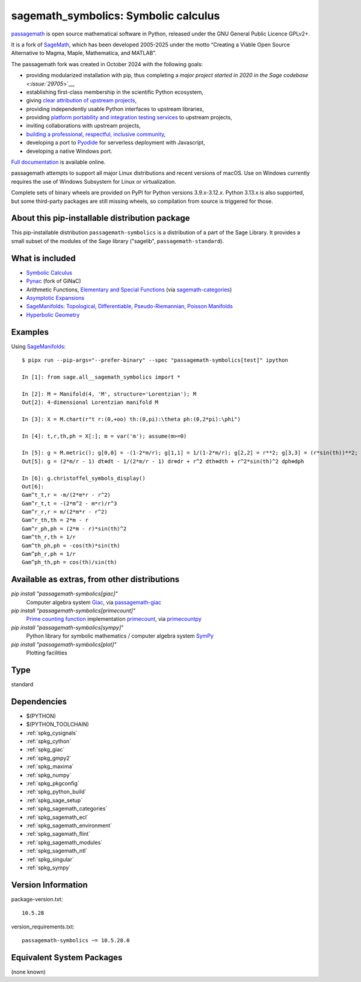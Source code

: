 .. _spkg_sagemath_symbolics:

=====================================================================
sagemath_symbolics: Symbolic calculus
=====================================================================

`passagemath <https://github.com/passagemath/passagemath>`__ is open
source mathematical software in Python, released under the GNU General
Public Licence GPLv2+.

It is a fork of `SageMath <https://www.sagemath.org/>`__, which has been
developed 2005-2025 under the motto “Creating a Viable Open Source
Alternative to Magma, Maple, Mathematica, and MATLAB”.

The passagemath fork was created in October 2024 with the following
goals:

-  providing modularized installation with pip, thus completing a `major
   project started in 2020 in the Sage
   codebase <:issue:`29705`>`__,
-  establishing first-class membership in the scientific Python
   ecosystem,
-  giving `clear attribution of upstream
   projects <https://groups.google.com/g/sage-devel/c/6HO1HEtL1Fs/m/G002rPGpAAAJ>`__,
-  providing independently usable Python interfaces to upstream
   libraries,
-  providing `platform portability and integration testing
   services <https://github.com/passagemath/passagemath/issues/704>`__
   to upstream projects,
-  inviting collaborations with upstream projects,
-  `building a professional, respectful, inclusive
   community <https://groups.google.com/g/sage-devel/c/xBzaINHWwUQ>`__,
-  developing a port to `Pyodide <https://pyodide.org/en/stable/>`__ for
   serverless deployment with Javascript,
-  developing a native Windows port.

`Full documentation <https://doc.sagemath.org/html/en/index.html>`__ is
available online.

passagemath attempts to support all major Linux distributions and recent versions of
macOS. Use on Windows currently requires the use of Windows Subsystem for Linux or
virtualization.

Complete sets of binary wheels are provided on PyPI for Python versions 3.9.x-3.12.x.
Python 3.13.x is also supported, but some third-party packages are still missing wheels,
so compilation from source is triggered for those.


About this pip-installable distribution package
-----------------------------------------------

This pip-installable distribution ``passagemath-symbolics`` is a distribution of a part of the Sage Library.
It provides a small subset of the modules of the Sage library ("sagelib", ``passagemath-standard``).


What is included
----------------

* `Symbolic Calculus <https://doc.sagemath.org/html/en/reference/calculus/index.html>`_

* `Pynac <http://pynac.org/>`_ (fork of GiNaC)

* Arithmetic Functions, `Elementary and Special Functions <https://doc.sagemath.org/html/en/reference/functions/index.html>`_
  (via `sagemath-categories <https://doc.sagemath.org/html/en/reference/spkg/sagemath_categories.html>`_)

* `Asymptotic Expansions <https://doc.sagemath.org/html/en/reference/asymptotic/index.html>`_

* `SageManifolds <https://sagemanifolds.obspm.fr/>`_: `Topological, Differentiable, Pseudo-Riemannian, Poisson Manifolds <https://doc.sagemath.org/html/en/reference/manifolds/index.html>`_

* `Hyperbolic Geometry <https://doc.sagemath.org/html/en/reference/hyperbolic_geometry/index.html>`_


Examples
--------

Using `SageManifolds <https://sagemanifolds.obspm.fr/>`_::

    $ pipx run --pip-args="--prefer-binary" --spec "passagemath-symbolics[test]" ipython

    In [1]: from sage.all__sagemath_symbolics import *

    In [2]: M = Manifold(4, 'M', structure='Lorentzian'); M
    Out[2]: 4-dimensional Lorentzian manifold M

    In [3]: X = M.chart(r"t r:(0,+oo) th:(0,pi):\theta ph:(0,2*pi):\phi")

    In [4]: t,r,th,ph = X[:]; m = var('m'); assume(m>=0)

    In [5]: g = M.metric(); g[0,0] = -(1-2*m/r); g[1,1] = 1/(1-2*m/r); g[2,2] = r**2; g[3,3] = (r*sin(th))**2; g.display()
    Out[5]: g = (2*m/r - 1) dt⊗dt - 1/(2*m/r - 1) dr⊗dr + r^2 dth⊗dth + r^2*sin(th)^2 dph⊗dph

    In [6]: g.christoffel_symbols_display()
    Out[6]:
    Gam^t_t,r = -m/(2*m*r - r^2)
    Gam^r_t,t = -(2*m^2 - m*r)/r^3
    Gam^r_r,r = m/(2*m*r - r^2)
    Gam^r_th,th = 2*m - r
    Gam^r_ph,ph = (2*m - r)*sin(th)^2
    Gam^th_r,th = 1/r
    Gam^th_ph,ph = -cos(th)*sin(th)
    Gam^ph_r,ph = 1/r
    Gam^ph_th,ph = cos(th)/sin(th)


Available as extras, from other distributions
---------------------------------------------

`pip install "passagemath-symbolics[giac]"`
 Computer algebra system `Giac <https://doc.sagemath.org/html/en/reference/spkg/giac.html>`_, via `passagemath-giac <https://doc.sagemath.org/html/en/reference/spkg/sagemath_giac.html>`_

`pip install "passagemath-symbolics[primecount]"`
 `Prime counting function <https://doc.sagemath.org/html/en/reference/functions/sage/functions/prime_pi.html>`_
 implementation `primecount <https://doc.sagemath.org/html/en/reference/spkg/primecount.html>`_, via `primecountpy <https://doc.sagemath.org/html/en/reference/spkg/primecountpy.html>`_

`pip install "passagemath-symbolics[sympy]"`
 Python library for symbolic mathematics / computer algebra system `SymPy <https://doc.sagemath.org/html/en/reference/spkg/sympy.html>`_

`pip install "passagemath-symbolics[plot]"`
 Plotting facilities

Type
----

standard


Dependencies
------------

- $(PYTHON)
- $(PYTHON_TOOLCHAIN)
- :ref:`spkg_cysignals`
- :ref:`spkg_cython`
- :ref:`spkg_giac`
- :ref:`spkg_gmpy2`
- :ref:`spkg_maxima`
- :ref:`spkg_numpy`
- :ref:`spkg_pkgconfig`
- :ref:`spkg_python_build`
- :ref:`spkg_sage_setup`
- :ref:`spkg_sagemath_categories`
- :ref:`spkg_sagemath_ecl`
- :ref:`spkg_sagemath_environment`
- :ref:`spkg_sagemath_flint`
- :ref:`spkg_sagemath_modules`
- :ref:`spkg_sagemath_ntl`
- :ref:`spkg_singular`
- :ref:`spkg_sympy`

Version Information
-------------------

package-version.txt::

    10.5.28

version_requirements.txt::

    passagemath-symbolics ~= 10.5.28.0


Equivalent System Packages
--------------------------

(none known)

